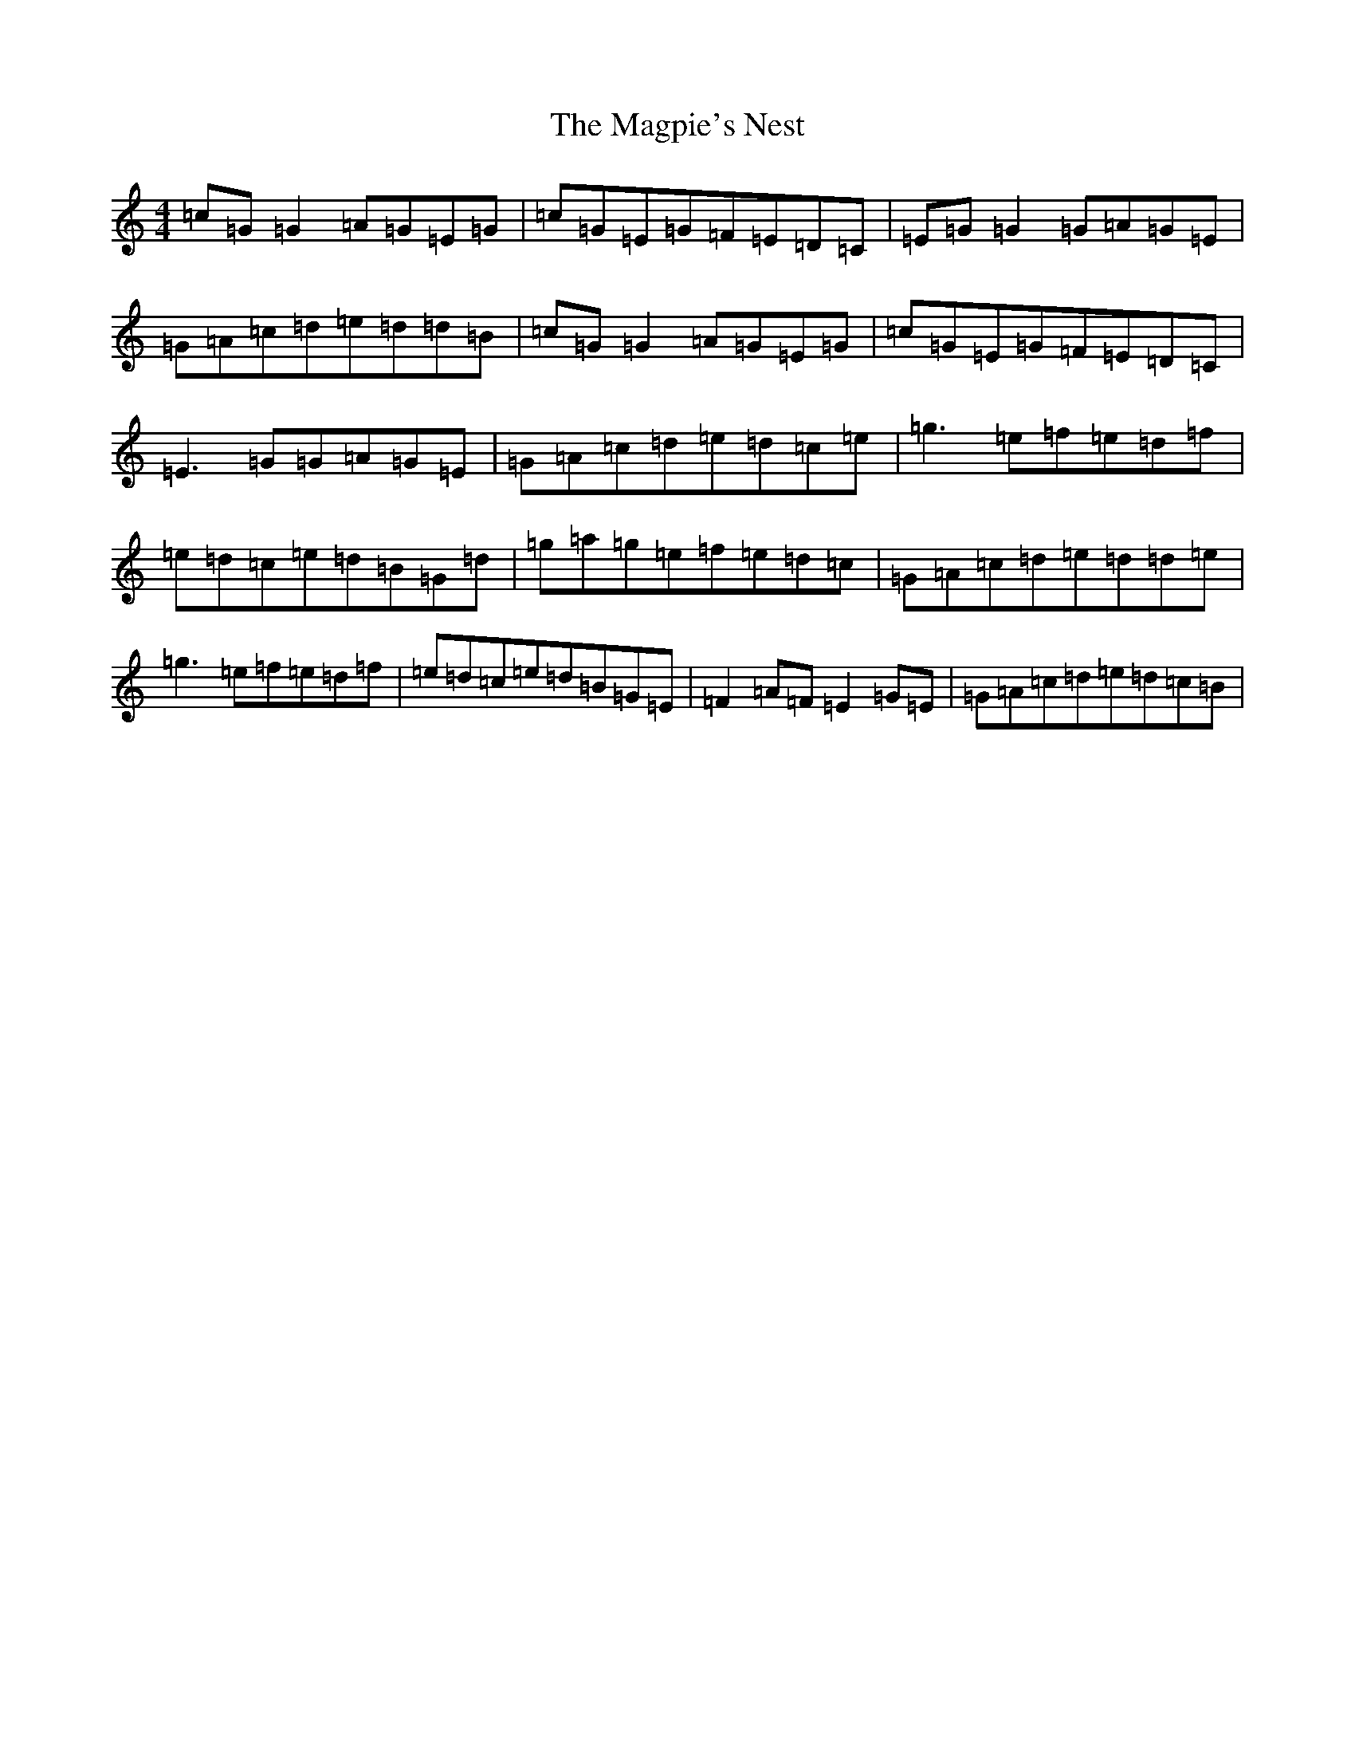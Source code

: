 X: 13137
T: Magpie's Nest, The
S: https://thesession.org/tunes/5831#setting5831
Z: D Major
R: reel
M: 4/4
L: 1/8
K: C Major
=c=G=G2=A=G=E=G|=c=G=E=G=F=E=D=C|=E=G=G2=G=A=G=E|=G=A=c=d=e=d=d=B|=c=G=G2=A=G=E=G|=c=G=E=G=F=E=D=C|=E3=G=G=A=G=E|=G=A=c=d=e=d=c=e|=g3=e=f=e=d=f|=e=d=c=e=d=B=G=d|=g=a=g=e=f=e=d=c|=G=A=c=d=e=d=d=e|=g3=e=f=e=d=f|=e=d=c=e=d=B=G=E|=F2=A=F=E2=G=E|=G=A=c=d=e=d=c=B|